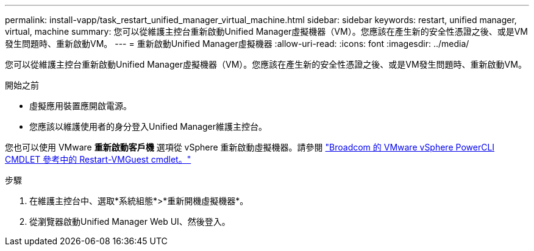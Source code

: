 ---
permalink: install-vapp/task_restart_unified_manager_virtual_machine.html 
sidebar: sidebar 
keywords: restart, unified manager, virtual, machine 
summary: 您可以從維護主控台重新啟動Unified Manager虛擬機器（VM）。您應該在產生新的安全性憑證之後、或是VM發生問題時、重新啟動VM。 
---
= 重新啟動Unified Manager虛擬機器
:allow-uri-read: 
:icons: font
:imagesdir: ../media/


[role="lead"]
您可以從維護主控台重新啟動Unified Manager虛擬機器（VM）。您應該在產生新的安全性憑證之後、或是VM發生問題時、重新啟動VM。

.開始之前
* 虛擬應用裝置應開啟電源。
* 您應該以維護使用者的身分登入Unified Manager維護主控台。


您也可以使用 VMware *重新啟動客戶機* 選項從 vSphere 重新啟動虛擬機器。請參閱 https://developer.broadcom.com/powercli/latest/vmware.vimautomation.core/commands/restart-vmguest/["Broadcom 的 VMware vSphere PowerCLI CMDLET 參考中的 Restart-VMGuest cmdlet。"^]

.步驟
. 在維護主控台中、選取*系統組態*>*重新開機虛擬機器*。
. 從瀏覽器啟動Unified Manager Web UI、然後登入。

